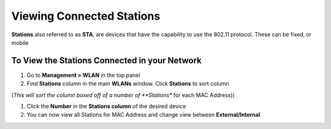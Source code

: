 Viewing Connected Stations
==========================

**Stations** also referred to as **STA**, are devices that have the capability to use the 802.11 protocol. These can be fixed, or mobile

To View the Stations Connected in your Network
----------------------------------------------

#. Go to **Management > WLAN** in the top panel
#. Find **Stations** column in the main **WLANs** window. Click **Stations** to sort column

(*This will sort the column based off of a number of **Stations** for each MAC Address))

#. Click the **Number** in the **Stations column** of the desired device
#. You can now view all Stations for MAC Address and change view between **External/Internal**
